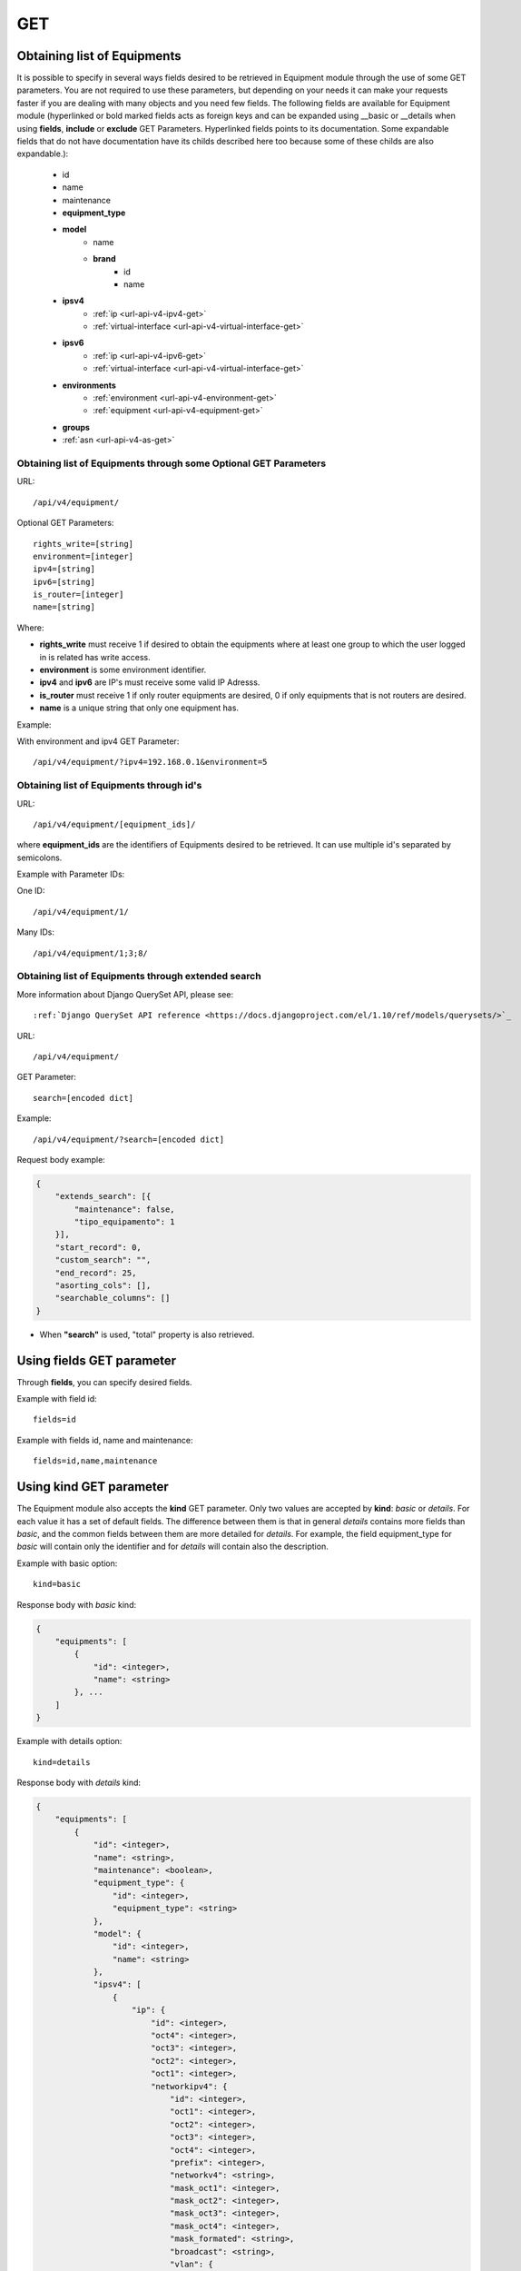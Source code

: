 .. _url-api-v4-equipment-get:

GET
###

Obtaining list of Equipments
****************************

It is possible to specify in several ways fields desired to be retrieved in Equipment module through the use of some GET parameters. You are not required to use these parameters, but depending on your needs it can make your requests faster if you are dealing with many objects and you need few fields. The following fields are available for Equipment module (hyperlinked or bold marked fields acts as foreign keys and can be expanded using __basic or __details when using **fields**, **include** or **exclude** GET Parameters. Hyperlinked fields points to its documentation. Some expandable fields that do not have documentation have its childs described here too because some of these childs are also expandable.):

    * id
    * name
    * maintenance
    * **equipment_type**
    * **model**
        * name
        * **brand**
            * id
            * name
    * **ipsv4**
        * :ref:`ip <url-api-v4-ipv4-get>`
        * :ref:`virtual-interface <url-api-v4-virtual-interface-get>`
    * **ipsv6**
        * :ref:`ip <url-api-v4-ipv6-get>`
        * :ref:`virtual-interface <url-api-v4-virtual-interface-get>`
    * **environments**
        * :ref:`environment <url-api-v4-environment-get>`
        * :ref:`equipment <url-api-v4-equipment-get>`
    * **groups**
    * :ref:`asn <url-api-v4-as-get>`

Obtaining list of Equipments through some Optional GET Parameters
=================================================================

URL::

    /api/v4/equipment/

Optional GET Parameters::

    rights_write=[string]
    environment=[integer]
    ipv4=[string]
    ipv6=[string]
    is_router=[integer]
    name=[string]

.. TODO ver o que rights_write deve receber

Where:

* **rights_write** must receive 1 if desired to obtain the equipments where at least one group to which the user logged in is related has write access.
* **environment** is some environment identifier.
* **ipv4** and **ipv6** are IP's must receive some valid IP Adresss.
* **is_router** must receive 1 if only router equipments are desired, 0 if only equipments that is not routers are desired.
* **name** is a unique string that only one equipment has.

Example:

With environment and ipv4 GET Parameter::

    /api/v4/equipment/?ipv4=192.168.0.1&environment=5


Obtaining list of Equipments through id's
=========================================

URL::

    /api/v4/equipment/[equipment_ids]/

where **equipment_ids** are the identifiers of Equipments desired to be retrieved. It can use multiple id's separated by semicolons.

Example with Parameter IDs:

One ID::

    /api/v4/equipment/1/

Many IDs::

    /api/v4/equipment/1;3;8/


Obtaining list of Equipments through extended search
====================================================

More information about Django QuerySet API, please see::

    :ref:`Django QuerySet API reference <https://docs.djangoproject.com/el/1.10/ref/models/querysets/>`_

URL::

    /api/v4/equipment/

GET Parameter::

    search=[encoded dict]

Example::

    /api/v4/equipment/?search=[encoded dict]

Request body example:

.. code-block:: json

    {
        "extends_search": [{
            "maintenance": false,
            "tipo_equipamento": 1
        }],
        "start_record": 0,
        "custom_search": "",
        "end_record": 25,
        "asorting_cols": [],
        "searchable_columns": []
    }

* When **"search"** is used, "total" property is also retrieved.


Using **fields** GET parameter
******************************

Through **fields**, you can specify desired fields.

Example with field id::

    fields=id

Example with fields id, name and maintenance::

    fields=id,name,maintenance


Using **kind** GET parameter
****************************

The Equipment module also accepts the **kind** GET parameter. Only two values are accepted by **kind**: *basic* or *details*. For each value it has a set of default fields. The difference between them is that in general *details* contains more fields than *basic*, and the common fields between them are more detailed for *details*. For example, the field equipment_type for *basic* will contain only the identifier and for *details* will contain also the description.

Example with basic option::

    kind=basic

Response body with *basic* kind:

.. code-block:: json

    {
        "equipments": [
            {
                "id": <integer>,
                "name": <string>
            }, ...
        ]
    }

Example with details option::

    kind=details

Response body with *details* kind:

.. code-block:: json

    {
        "equipments": [
            {
                "id": <integer>,
                "name": <string>,
                "maintenance": <boolean>,
                "equipment_type": {
                    "id": <integer>,
                    "equipment_type": <string>
                },
                "model": {
                    "id": <integer>,
                    "name": <string>
                },
                "ipsv4": [
                    {
                        "ip": {
                            "id": <integer>,
                            "oct4": <integer>,
                            "oct3": <integer>,
                            "oct2": <integer>,
                            "oct1": <integer>,
                            "networkipv4": {
                                "id": <integer>,
                                "oct1": <integer>,
                                "oct2": <integer>,
                                "oct3": <integer>,
                                "oct4": <integer>,
                                "prefix": <integer>,
                                "networkv4": <string>,
                                "mask_oct1": <integer>,
                                "mask_oct2": <integer>,
                                "mask_oct3": <integer>,
                                "mask_oct4": <integer>,
                                "mask_formated": <string>,
                                "broadcast": <string>,
                                "vlan": {
                                    "id": <integer>,
                                    "name": <string>,
                                    "num_vlan": <integer>,
                                    "environment": <integer>,
                                    "description": <string>,
                                    "acl_file_name": <string>,
                                    "acl_valida": <boolean>,
                                    "acl_file_name_v6": <string>,
                                    "acl_valida_v6": <boolean>,
                                    "active": <boolean>,
                                    "vrf": <string>,
                                    "acl_draft": <string>,
                                    "acl_draft_v6": <string>
                                },
                                "network_type": {
                                    "id": <integer>,
                                    "tipo_rede": <string>
                                },
                                "environmentvip": {
                                    "id": <integer>,
                                    "finalidade_txt": <string>,
                                    "cliente_txt": <string>,
                                    "ambiente_p44_txt": <string>,
                                    "description": <string>
                                },
                                "active": <boolean>,
                                "dhcprelay": [
                                    {
                                        "id": <integer>,
                                        "ipv4": <integer>,
                                        "networkipv4": <integer>
                                    }, ...
                                ],
                                "cluster_unit": <string>
                            },
                            "description": <string>
                        },
                        "virtual_interface": {
                            "id": <integer>,
                            "name": <string>,
                            "vrf": {
                                "id": <integer>,
                                "internal_name": <string>,
                                "vrf": <string>
                            }
                        }
                    }, ...
                ],
                "ipsv6": [
                    {
                        "ip": {
                            "id": 1,
                            "block1": <string>,
                            "block2": <string>,
                            "block3": <string>,
                            "block4": <string>,
                            "block5": <string>,
                            "block6": <string>,
                            "block7": <string>,
                            "block8": <string>,
                            "networkipv6": {
                                "id": <integer>,
                                "block1": <string>,
                                "block2": <string>,
                                "block3": <string>,
                                "block4": <string>,
                                "block5": <string>,
                                "block6": <string>,
                                "block7": <string>,
                                "block8": <string>,
                                "prefix": <integer>,
                                "networkv6": <string>,
                                "mask1": <string>,
                                "mask2": <string>,
                                "mask3": <string>,
                                "mask4": <string>,
                                "mask5": <string>,
                                "mask6": <string>,
                                "mask7": <string>,
                                "mask8": <string>,
                                "mask_formated": <string>,
                                "vlan": {
                                    "id": <integer>,
                                    "name": <string>,
                                    "num_vlan": <integer>,
                                    "environment": <integer>,
                                    "description": <string>,
                                    "acl_file_name": <string>,
                                    "acl_valida": <boolean>,
                                    "acl_file_name_v6": <string>,
                                    "acl_valida_v6": <boolean>,
                                    "active": <boolean>,
                                    "vrf": <integer>,
                                    "acl_draft": <string>,
                                    "acl_draft_v6": <string>
                                },
                                "network_type": {
                                    "id": <integer>,
                                    "tipo_rede": <string>
                                },
                                "environmentvip": {
                                    "id": <integer>,
                                    "finalidade_txt": <string>,
                                    "cliente_txt": <string>,
                                    "ambiente_p44_txt": <string>,
                                    "description": <string>
                                },
                                "active": <boolean>,
                                "dhcprelay": [
                                    {
                                        "id": <integer>,
                                        "ipv6": <integer>,
                                        "networkipv6": <integer>
                                    }, ...
                                ],
                                "cluster_unit": <string>
                            },
                            "description": <string>
                        },
                        "virtual_interface": {
                            "id": <integer>,
                            "name": <string>,
                            "vrf": {
                                "id": <integer>,
                                "internal_name": <string>,
                                "vrf": <string>
                            }
                        }
                    }, ...
                ],
                "environments": [
                    {
                        "is_router": <boolean>,
                        "is_controller": <boolean>,
                        "environment": {
                            "id": <integer>,
                            "name": <string>,
                            "grupo_l3": <integer>,
                            "ambiente_logico": <integer>,
                            "divisao_dc": <integer>,
                            "filter": <integer>,
                            "acl_path": <string>,
                            "ipv4_template": <string>,
                            "ipv6_template": <string>,
                            "link": <string>,
                            "min_num_vlan_1": <integer>,
                            "max_num_vlan_1": <integer>,
                            "min_num_vlan_2": <integer>,
                            "max_num_vlan_2": <integer>,
                            "default_vrf": <integer>,
                            "father_environment": <recurrence-to:environment>,
                            "sdn_controllers": null
                        }
                    }, ...
                ],
                "groups": [
                    {
                        "id": <integer>,
                        "name": <string>
                    }, ...
                ],
                "asn": {
                    "id": <integer>,
                    "name": <string>,
                    "description": <string>
                }
            }, ...
        ]
    }

Using **fields** and **kind** together
**************************************

If **fields** is being used together **kind**, only the required fields will be retrieved instead of default.

Example with details kind and id field::

    kind=details&fields=id


Default behavior without **kind** and **fields**
************************************************

If neither **kind** nor **fields** are used in request, the response body will look like this:

Response body:

.. code-block:: json

    {
        "equipments": [
            {
                "id": <integer>,
                "name": <string>,
                "maintenance": <boolean>,
                "equipment_type": <integer>,
                "model": <integer>
            }, ...
        ]
    }
